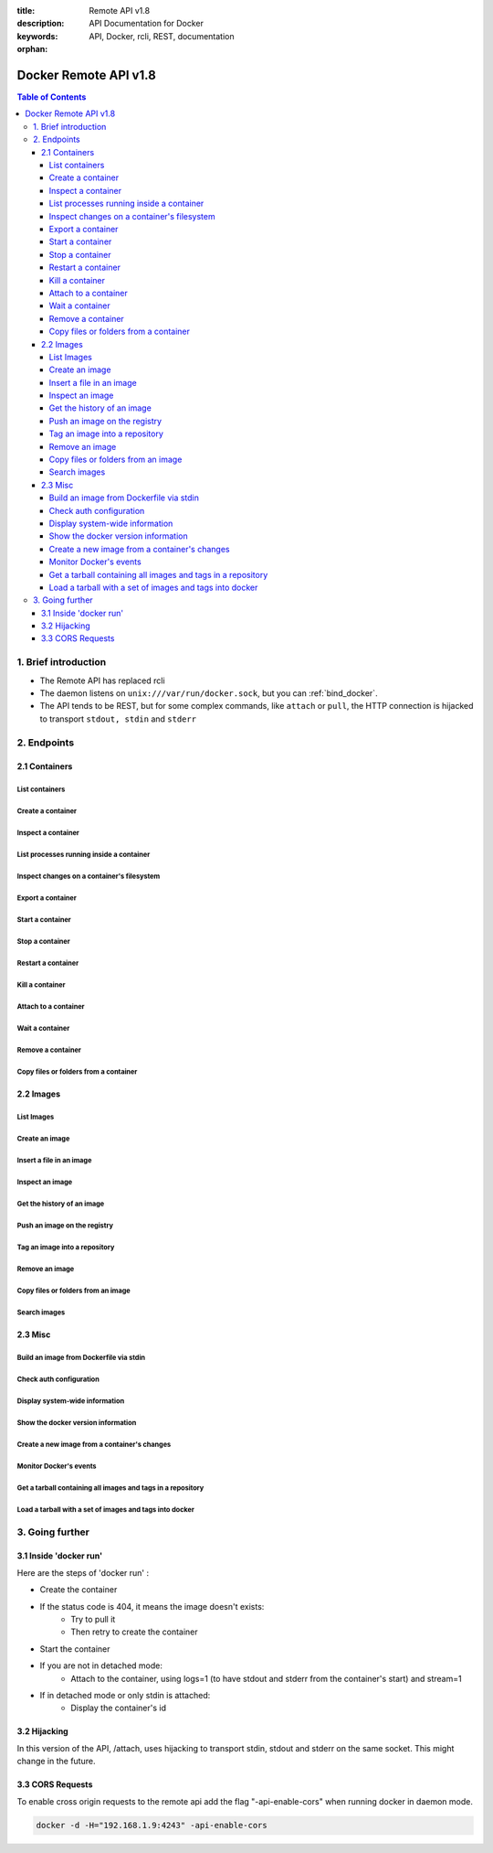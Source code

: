 :title: Remote API v1.8
:description: API Documentation for Docker
:keywords: API, Docker, rcli, REST, documentation

:orphan:

======================
Docker Remote API v1.8
======================

.. contents:: Table of Contents

1. Brief introduction
=====================

- The Remote API has replaced rcli
- The daemon listens on ``unix:///var/run/docker.sock``, but you can
  :ref:`bind_docker`.
- The API tends to be REST, but for some complex commands, like
  ``attach`` or ``pull``, the HTTP connection is hijacked to transport
  ``stdout, stdin`` and ``stderr``

2. Endpoints
============

2.1 Containers
--------------

List containers
***************

.. http:get:: /containers/json

        List containers

        **Example request**:

        .. sourcecode:: http

           GET /containers/json?all=1&before=8dfafdbc3a40&size=1 HTTP/1.1

        **Example response**:

        .. sourcecode:: http

           HTTP/1.1 200 OK
           Content-Type: application/json

           [
                {
                        "Id": "8dfafdbc3a40",
                        "Image": "base:latest",
                        "Command": "echo 1",
                        "Created": 1367854155,
                        "Status": "Exit 0",
                        "Ports":[{"PrivatePort": 2222, "PublicPort": 3333, "Type": "tcp"}],
                        "SizeRw":12288,
                        "SizeRootFs":0
                },
                {
                        "Id": "9cd87474be90",
                        "Image": "base:latest",
                        "Command": "echo 222222",
                        "Created": 1367854155,
                        "Status": "Exit 0",
                        "Ports":[],
                        "SizeRw":12288,
                        "SizeRootFs":0
                },
                {
                        "Id": "3176a2479c92",
                        "Image": "base:latest",
                        "Command": "echo 3333333333333333",
                        "Created": 1367854154,
                        "Status": "Exit 0",
                        "Ports":[],
                        "SizeRw":12288,
                        "SizeRootFs":0
                },
                {
                        "Id": "4cb07b47f9fb",
                        "Image": "base:latest",
                        "Command": "echo 444444444444444444444444444444444",
                        "Created": 1367854152,
                        "Status": "Exit 0",
                        "Ports":[],
                        "SizeRw":12288,
                        "SizeRootFs":0
                }
           ]

        :query all: 1/True/true or 0/False/false, Show all containers. Only running containers are shown by default
        :query limit: Show ``limit`` last created containers, include non-running ones.
        :query since: Show only containers created since Id, include non-running ones.
        :query before: Show only containers created before Id, include non-running ones.
        :query size: 1/True/true or 0/False/false, Show the containers sizes
        :statuscode 200: no error
        :statuscode 400: bad parameter
        :statuscode 500: server error


Create a container
******************

.. http:post:: /containers/create

        Create a container

        **Example request**:

        .. sourcecode:: http

           POST /containers/create HTTP/1.1
           Content-Type: application/json

           {
                "Hostname":"",
                "User":"",
                "Memory":0,
                "MemorySwap":0,
                "AttachStdin":false,
                "AttachStdout":true,
                "AttachStderr":true,
                "PortSpecs":null,
                "Tty":false,
                "OpenStdin":false,
                "StdinOnce":false,
                "Env":null,
                "Cmd":[
                        "date"
                ],
                "Dns":null,
                "Image":"base",
                "Volumes":{
                        "/tmp": {}
                },
                "VolumesFrom":"",
                "WorkingDir":"",
                "ExposedPorts":{
                        "22/tcp": {}
                }
           }

        **Example response**:

        .. sourcecode:: http

           HTTP/1.1 201 OK
           Content-Type: application/json

           {
                "Id":"e90e34656806"
                "Warnings":[]
           }

        :jsonparam config: the container's configuration
        :query name: Assign the specified name to the container. Must match ``/?[a-zA-Z0-9_-]+``.
        :statuscode 201: no error
        :statuscode 404: no such container
        :statuscode 406: impossible to attach (container not running)
        :statuscode 500: server error


Inspect a container
*******************

.. http:get:: /containers/(id)/json

        Return low-level information on the container ``id``

        **Example request**:

        .. sourcecode:: http

           GET /containers/4fa6e0f0c678/json HTTP/1.1

        **Example response**:

        .. sourcecode:: http

           HTTP/1.1 200 OK
           Content-Type: application/json

           {
                        "Id": "4fa6e0f0c6786287e131c3852c58a2e01cc697a68231826813597e4994f1d6e2",
                        "Created": "2013-05-07T14:51:42.041847+02:00",
                        "Path": "date",
                        "Args": [],
                        "Config": {
                                "Hostname": "4fa6e0f0c678",
                                "User": "",
                                "Memory": 0,
                                "MemorySwap": 0,
                                "AttachStdin": false,
                                "AttachStdout": true,
                                "AttachStderr": true,
                                "PortSpecs": null,
                                "Tty": false,
                                "OpenStdin": false,
                                "StdinOnce": false,
                                "Env": null,
                                "Cmd": [
                                        "date"
                                ],
                                "Dns": null,
                                "Image": "base",
                                "Volumes": {},
                                "VolumesFrom": "",
                                "WorkingDir":""

                        },
                        "State": {
                                "Running": false,
                                "Pid": 0,
                                "ExitCode": 0,
                                "StartedAt": "2013-05-07T14:51:42.087658+02:01360",
                                "Ghost": false
                        },
                        "Image": "b750fe79269d2ec9a3c593ef05b4332b1d1a02a62b4accb2c21d589ff2f5f2dc",
                        "NetworkSettings": {
                                "IpAddress": "",
                                "IpPrefixLen": 0,
                                "Gateway": "",
                                "Bridge": "",
                                "PortMapping": null
                        },
                        "SysInitPath": "/home/kitty/go/src/github.com/dotcloud/docker/bin/docker",
                        "ResolvConfPath": "/etc/resolv.conf",
                        "Volumes": {},
                        "HostConfig": {
                            "Binds": null,
                            "ContainerIDFile": "",
                            "LxcConf": [],
                            "Privileged": false,
                            "PortBindings": {
                               "80/tcp": [
                                   {
                                       "HostIp": "0.0.0.0",
                                       "HostPort": "49153"
                                   }
                               ]
                            },
                            "Links": null,
                            "PublishAllPorts": false
                        }
           }

        :statuscode 200: no error
        :statuscode 404: no such container
        :statuscode 500: server error


List processes running inside a container
*****************************************

.. http:get:: /containers/(id)/top

        List processes running inside the container ``id``

        **Example request**:

        .. sourcecode:: http

           GET /containers/4fa6e0f0c678/top HTTP/1.1

        **Example response**:

        .. sourcecode:: http

           HTTP/1.1 200 OK
           Content-Type: application/json

           {
                "Titles":[
                        "USER",
                        "PID",
                        "%CPU",
                        "%MEM",
                        "VSZ",
                        "RSS",
                        "TTY",
                        "STAT",
                        "START",
                        "TIME",
                        "COMMAND"
                        ],
                "Processes":[
                        ["root","20147","0.0","0.1","18060","1864","pts/4","S","10:06","0:00","bash"],
                        ["root","20271","0.0","0.0","4312","352","pts/4","S+","10:07","0:00","sleep","10"]
                ]
           }

        :query ps_args: ps arguments to use (eg. aux)
        :statuscode 200: no error
        :statuscode 404: no such container
        :statuscode 500: server error


Inspect changes on a container's filesystem
*******************************************

.. http:get:: /containers/(id)/changes

        Inspect changes on container ``id`` 's filesystem

        **Example request**:

        .. sourcecode:: http

           GET /containers/4fa6e0f0c678/changes HTTP/1.1


        **Example response**:

        .. sourcecode:: http

           HTTP/1.1 200 OK
           Content-Type: application/json

           [
                {
                        "Path":"/dev",
                        "Kind":0
                },
                {
                        "Path":"/dev/kmsg",
                        "Kind":1
                },
                {
                        "Path":"/test",
                        "Kind":1
                }
           ]

        :statuscode 200: no error
        :statuscode 404: no such container
        :statuscode 500: server error


Export a container
******************

.. http:get:: /containers/(id)/export

        Export the contents of container ``id``

        **Example request**:

        .. sourcecode:: http

           GET /containers/4fa6e0f0c678/export HTTP/1.1


        **Example response**:

        .. sourcecode:: http

           HTTP/1.1 200 OK
           Content-Type: application/octet-stream

           {{ STREAM }}

        :statuscode 200: no error
        :statuscode 404: no such container
        :statuscode 500: server error


Start a container
*****************

.. http:post:: /containers/(id)/start

        Start the container ``id``

        **Example request**:

        .. sourcecode:: http

           POST /containers/(id)/start HTTP/1.1
           Content-Type: application/json

           {
                "Binds":["/tmp:/tmp"],
                "LxcConf":{"lxc.utsname":"docker"},
                "PortBindings":{ "22/tcp": [{ "HostPort": "11022" }] },
                "PublishAllPorts":false,
                "Privileged":false
           }

        **Example response**:

        .. sourcecode:: http

           HTTP/1.1 204 No Content
           Content-Type: text/plain

        :jsonparam hostConfig: the container's host configuration (optional)
        :statuscode 204: no error
        :statuscode 404: no such container
        :statuscode 500: server error


Stop a container
****************

.. http:post:: /containers/(id)/stop

        Stop the container ``id``

        **Example request**:

        .. sourcecode:: http

           POST /containers/e90e34656806/stop?t=5 HTTP/1.1

        **Example response**:

        .. sourcecode:: http

           HTTP/1.1 204 OK

        :query t: number of seconds to wait before killing the container
        :statuscode 204: no error
        :statuscode 404: no such container
        :statuscode 500: server error


Restart a container
*******************

.. http:post:: /containers/(id)/restart

        Restart the container ``id``

        **Example request**:

        .. sourcecode:: http

           POST /containers/e90e34656806/restart?t=5 HTTP/1.1

        **Example response**:

        .. sourcecode:: http

           HTTP/1.1 204 OK

        :query t: number of seconds to wait before killing the container
        :statuscode 204: no error
        :statuscode 404: no such container
        :statuscode 500: server error


Kill a container
****************

.. http:post:: /containers/(id)/kill

        Kill the container ``id``

        **Example request**:

        .. sourcecode:: http

           POST /containers/e90e34656806/kill HTTP/1.1

        **Example response**:

        .. sourcecode:: http

           HTTP/1.1 204 OK

        :statuscode 204: no error
        :statuscode 404: no such container
        :statuscode 500: server error


Attach to a container
*********************

.. http:post:: /containers/(id)/attach

        Attach to the container ``id``

        **Example request**:

        .. sourcecode:: http

           POST /containers/16253994b7c4/attach?logs=1&stream=0&stdout=1 HTTP/1.1

        **Example response**:

        .. sourcecode:: http

           HTTP/1.1 200 OK
           Content-Type: application/vnd.docker.raw-stream

           {{ STREAM }}

        :query logs: 1/True/true or 0/False/false, return logs. Default false
        :query stream: 1/True/true or 0/False/false, return stream. Default false
        :query stdin: 1/True/true or 0/False/false, if stream=true, attach to stdin. Default false
        :query stdout: 1/True/true or 0/False/false, if logs=true, return stdout log, if stream=true, attach to stdout. Default false
        :query stderr: 1/True/true or 0/False/false, if logs=true, return stderr log, if stream=true, attach to stderr. Default false
        :statuscode 200: no error
        :statuscode 400: bad parameter
        :statuscode 404: no such container
        :statuscode 500: server error

        **Stream details**:

        When using the TTY setting is enabled in
        :http:post:`/containers/create`, the stream is the raw data
        from the process PTY and client's stdin.  When the TTY is
        disabled, then the stream is multiplexed to separate stdout
        and stderr.

        The format is a **Header** and a **Payload** (frame).

        **HEADER**

        The header will contain the information on which stream write
        the stream (stdout or stderr). It also contain the size of
        the associated frame encoded on the last 4 bytes (uint32).

        It is encoded on the first 8 bytes like this::

            header := [8]byte{STREAM_TYPE, 0, 0, 0, SIZE1, SIZE2, SIZE3, SIZE4}

        ``STREAM_TYPE`` can be:

        - 0: stdin (will be writen on stdout)
        - 1: stdout
        - 2: stderr

        ``SIZE1, SIZE2, SIZE3, SIZE4`` are the 4 bytes of the uint32 size encoded as big endian.

        **PAYLOAD**

        The payload is the raw stream.

        **IMPLEMENTATION**

        The simplest way to implement the Attach protocol is the following:

        1) Read 8 bytes
        2) chose stdout or stderr depending on the first byte
        3) Extract the frame size from the last 4 byets
        4) Read the extracted size and output it on the correct output
        5) Goto 1)



Wait a container
****************

.. http:post:: /containers/(id)/wait

        Block until container ``id`` stops, then returns the exit code

        **Example request**:

        .. sourcecode:: http

           POST /containers/16253994b7c4/wait HTTP/1.1

        **Example response**:

        .. sourcecode:: http

           HTTP/1.1 200 OK
           Content-Type: application/json

           {"StatusCode":0}

        :statuscode 200: no error
        :statuscode 404: no such container
        :statuscode 500: server error


Remove a container
*******************

.. http:delete:: /containers/(id)

        Remove the container ``id`` from the filesystem

        **Example request**:

        .. sourcecode:: http

           DELETE /containers/16253994b7c4?v=1 HTTP/1.1

        **Example response**:

        .. sourcecode:: http

           HTTP/1.1 204 OK

        :query v: 1/True/true or 0/False/false, Remove the volumes associated to the container. Default false
        :statuscode 204: no error
        :statuscode 400: bad parameter
        :statuscode 404: no such container
        :statuscode 500: server error


Copy files or folders from a container
**************************************

.. http:post:: /containers/(id)/copy

        Copy files or folders of container ``id``

        **Example request**:

        .. sourcecode:: http

           POST /containers/4fa6e0f0c678/copy HTTP/1.1
           Content-Type: application/json

           {
                "Resource":"test.txt"
           }

        **Example response**:

        .. sourcecode:: http

           HTTP/1.1 200 OK
           Content-Type: application/octet-stream

           {{ STREAM }}

        :statuscode 200: no error
        :statuscode 404: no such container
        :statuscode 500: server error


2.2 Images
----------

List Images
***********

.. http:get:: /images/json

        **Example request**:

        .. sourcecode:: http

           GET /images/json?all=0 HTTP/1.1

        **Example response**:

        .. sourcecode:: http

           HTTP/1.1 200 OK
           Content-Type: application/json

           [
             {
                "RepoTags": [
                  "ubuntu:12.04",
                  "ubuntu:precise",
                  "ubuntu:latest"
                ],
                "Id": "8dbd9e392a964056420e5d58ca5cc376ef18e2de93b5cc90e868a1bbc8318c1c",
                "Created": 1365714795,
                "Size": 131506275,
                "VirtualSize": 131506275
             },
             {
                "RepoTags": [
                  "ubuntu:12.10",
                  "ubuntu:quantal"
                ],
                "ParentId": "27cf784147099545",
                "Id": "b750fe79269d2ec9a3c593ef05b4332b1d1a02a62b4accb2c21d589ff2f5f2dc",
                "Created": 1364102658,
                "Size": 24653,
                "VirtualSize": 180116135
             }
           ]


Create an image
***************

.. http:post:: /images/create

        Create an image, either by pull it from the registry or by importing it

        **Example request**:

        .. sourcecode:: http

           POST /images/create?fromImage=base HTTP/1.1

        **Example response**:

        .. sourcecode:: http

           HTTP/1.1 200 OK
           Content-Type: application/json

           {"status":"Pulling..."}
           {"status":"Pulling", "progress":"1 B/ 100 B", "progressDetail":{"current":1, "total":100}}
           {"error":"Invalid..."}
           ...

        When using this endpoint to pull an image from the registry,
        the ``X-Registry-Auth`` header can be used to include a
        base64-encoded AuthConfig object.

        :query fromImage: name of the image to pull
        :query fromSrc: source to import, - means stdin
        :query repo: repository
        :query tag: tag
        :query registry: the registry to pull from
        :reqheader X-Registry-Auth: base64-encoded AuthConfig object
        :statuscode 200: no error
        :statuscode 500: server error



Insert a file in an image
*************************

.. http:post:: /images/(name)/insert

        Insert a file from ``url`` in the image ``name`` at ``path``

        **Example request**:

        .. sourcecode:: http

           POST /images/test/insert?path=/usr&url=myurl HTTP/1.1

        **Example response**:

        .. sourcecode:: http

           HTTP/1.1 200 OK
           Content-Type: application/json

           {"status":"Inserting..."}
           {"status":"Inserting", "progress":"1/? (n/a)", "progressDetail":{"current":1}}
           {"error":"Invalid..."}
           ...

        :statuscode 200: no error
        :statuscode 500: server error


Inspect an image
****************

.. http:get:: /images/(name)/json

        Return low-level information on the image ``name``

        **Example request**:

        .. sourcecode:: http

           GET /images/base/json HTTP/1.1

        **Example response**:

        .. sourcecode:: http

           HTTP/1.1 200 OK
           Content-Type: application/json

           {
                "id":"b750fe79269d2ec9a3c593ef05b4332b1d1a02a62b4accb2c21d589ff2f5f2dc",
                "parent":"27cf784147099545",
                "created":"2013-03-23T22:24:18.818426-07:00",
                "container":"3d67245a8d72ecf13f33dffac9f79dcdf70f75acb84d308770391510e0c23ad0",
                "container_config":
                        {
                                "Hostname":"",
                                "User":"",
                                "Memory":0,
                                "MemorySwap":0,
                                "AttachStdin":false,
                                "AttachStdout":false,
                                "AttachStderr":false,
                                "PortSpecs":null,
                                "Tty":true,
                                "OpenStdin":true,
                                "StdinOnce":false,
                                "Env":null,
                                "Cmd": ["/bin/bash"]
                                ,"Dns":null,
                                "Image":"base",
                                "Volumes":null,
                                "VolumesFrom":"",
                                "WorkingDir":""
                        },
                "Size": 6824592
           }

        :statuscode 200: no error
        :statuscode 404: no such image
        :statuscode 500: server error


Get the history of an image
***************************

.. http:get:: /images/(name)/history

        Return the history of the image ``name``

        **Example request**:

        .. sourcecode:: http

           GET /images/base/history HTTP/1.1

        **Example response**:

        .. sourcecode:: http

           HTTP/1.1 200 OK
           Content-Type: application/json

           [
                {
                        "Id":"b750fe79269d",
                        "Created":1364102658,
                        "CreatedBy":"/bin/bash"
                },
                {
                        "Id":"27cf78414709",
                        "Created":1364068391,
                        "CreatedBy":""
                }
           ]

        :statuscode 200: no error
        :statuscode 404: no such image
        :statuscode 500: server error


Push an image on the registry
*****************************

.. http:post:: /images/(name)/push

   Push the image ``name`` on the registry

   **Example request**:

   .. sourcecode:: http

      POST /images/test/push HTTP/1.1

   **Example response**:

   .. sourcecode:: http

    HTTP/1.1 200 OK
    Content-Type: application/json

    {"status":"Pushing..."}
    {"status":"Pushing", "progress":"1/? (n/a)", "progressDetail":{"current":1}}}
    {"error":"Invalid..."}
    ...

   :query registry: the registry you wan to push, optional
   :reqheader X-Registry-Auth: include a base64-encoded AuthConfig object.
   :statuscode 200: no error
   :statuscode 404: no such image
   :statuscode 500: server error


Tag an image into a repository
******************************

.. http:post:: /images/(name)/tag

        Tag the image ``name`` into a repository

        **Example request**:

        .. sourcecode:: http

           POST /images/test/tag?repo=myrepo&force=0 HTTP/1.1

        **Example response**:

        .. sourcecode:: http

           HTTP/1.1 200 OK

        :query repo: The repository to tag in
        :query force: 1/True/true or 0/False/false, default false
        :statuscode 200: no error
        :statuscode 400: bad parameter
        :statuscode 404: no such image
        :statuscode 409: conflict
        :statuscode 500: server error


Remove an image
***************

.. http:delete:: /images/(name)

        Remove the image ``name`` from the filesystem

        **Example request**:

        .. sourcecode:: http

           DELETE /images/test HTTP/1.1

        **Example response**:

        .. sourcecode:: http

           HTTP/1.1 200 OK
           Content-type: application/json

           [
            {"Untagged":"3e2f21a89f"},
            {"Deleted":"3e2f21a89f"},
            {"Deleted":"53b4f83ac9"}
           ]

        :statuscode 200: no error
        :statuscode 404: no such image
        :statuscode 409: conflict
        :statuscode 500: server error


Copy files or folders from an image
***********************************

.. http:post:: /images/(name)/copy

	Copy files or folders of image ``name``

	**Example request**:

	.. sourcecode:: http

	   POST /images/test/copy HTTP/1.1
	   Content-Type: application/json

	   {
		"Resource":"test.txt"
	   }

	**Example response**:

	.. sourcecode:: http

	   HTTP/1.1 200 OK
	   Content-Type: application/octet-stream

	   {{ STREAM }}

	:statuscode 200: no error
	:statuscode 404: no such image
	:statuscode 500: server error


Search images
*************

.. http:get:: /images/search

        Search for an image in the docker index.

        .. note::

           The response keys have changed from API v1.6 to reflect the JSON
           sent by the registry server to the docker daemon's request.

        **Example request**:

        .. sourcecode:: http

           GET /images/search?term=sshd HTTP/1.1

        **Example response**:

        .. sourcecode:: http

           HTTP/1.1 200 OK
           Content-Type: application/json

           [
                   {
                       "description": "",
                       "is_official": false,
                       "is_trusted": false,
                       "name": "wma55/u1210sshd",
                       "star_count": 0
                   },
                   {
                       "description": "",
                       "is_official": false,
                       "is_trusted": false,
                       "name": "jdswinbank/sshd",
                       "star_count": 0
                   },
                   {
                       "description": "",
                       "is_official": false,
                       "is_trusted": false,
                       "name": "vgauthier/sshd",
                       "star_count": 0
                   }
           ...
           ]

        :query term: term to search
        :statuscode 200: no error
        :statuscode 500: server error


2.3 Misc
--------

Build an image from Dockerfile via stdin
****************************************

.. http:post:: /build

   Build an image from Dockerfile via stdin

   **Example request**:

   .. sourcecode:: http

      POST /build HTTP/1.1

      {{ STREAM }}

   **Example response**:

   .. sourcecode:: http

      HTTP/1.1 200 OK
      Content-Type: application/json

      {"stream":"Step 1..."}
      {"stream":"..."}
      {"error":"Error...", "errorDetail":{"code": 123, "message": "Error..."}}


   The stream must be a tar archive compressed with one of the
   following algorithms: identity (no compression), gzip, bzip2,
   xz.

   The archive must include a file called ``Dockerfile`` at its
   root. It may include any number of other files, which will be
   accessible in the build context (See the :ref:`ADD build command
   <dockerbuilder>`).

   :query t: repository name (and optionally a tag) to be applied to the resulting image in case of success
   :query q: suppress verbose build output
   :query nocache: do not use the cache when building the image
   :reqheader Content-type: should be set to ``"application/tar"``.
   :reqheader X-Registry-Auth: base64-encoded AuthConfig object
   :statuscode 200: no error
   :statuscode 500: server error



Check auth configuration
************************

.. http:post:: /auth

        Get the default username and email

        **Example request**:

        .. sourcecode:: http

           POST /auth HTTP/1.1
           Content-Type: application/json

           {
                "username":"hannibal",
                "password:"xxxx",
                "email":"hannibal@a-team.com",
                "serveraddress":"https://index.docker.io/v1/"
           }

        **Example response**:

        .. sourcecode:: http

           HTTP/1.1 200 OK

        :statuscode 200: no error
        :statuscode 204: no error
        :statuscode 500: server error


Display system-wide information
*******************************

.. http:get:: /info

        Display system-wide information

        **Example request**:

        .. sourcecode:: http

           GET /info HTTP/1.1

        **Example response**:

        .. sourcecode:: http

           HTTP/1.1 200 OK
           Content-Type: application/json

           {
                "Containers":11,
                "Images":16,
                "Debug":false,
                "NFd": 11,
                "NGoroutines":21,
                "MemoryLimit":true,
                "SwapLimit":false,
                "IPv4Forwarding":true
           }

        :statuscode 200: no error
        :statuscode 500: server error


Show the docker version information
***********************************

.. http:get:: /version

        Show the docker version information

        **Example request**:

        .. sourcecode:: http

           GET /version HTTP/1.1

        **Example response**:

        .. sourcecode:: http

           HTTP/1.1 200 OK
           Content-Type: application/json

           {
                "Version":"0.2.2",
                "GitCommit":"5a2a5cc+CHANGES",
                "GoVersion":"go1.0.3"
           }

        :statuscode 200: no error
        :statuscode 500: server error


Create a new image from a container's changes
*********************************************

.. http:post:: /commit

    Create a new image from a container's changes

    **Example request**:

    .. sourcecode:: http

        POST /commit?container=44c004db4b17&m=message&repo=myrepo HTTP/1.1

    **Example response**:

    .. sourcecode:: http

        HTTP/1.1 201 OK
            Content-Type: application/vnd.docker.raw-stream

        {"Id":"596069db4bf5"}

    :query container: source container
    :query repo: repository
    :query tag: tag
    :query m: commit message
    :query author: author (eg. "John Hannibal Smith <hannibal@a-team.com>")
    :query run: config automatically applied when the image is run. (ex: {"Cmd": ["cat", "/world"], "PortSpecs":["22"]})
    :statuscode 201: no error
    :statuscode 404: no such container
    :statuscode 500: server error


Monitor Docker's events
***********************

.. http:get:: /events

        Get events from docker, either in real time via streaming, or via polling (using `since`)

        **Example request**:

        .. sourcecode:: http

           GET /events?since=1374067924

        **Example response**:

        .. sourcecode:: http

           HTTP/1.1 200 OK
           Content-Type: application/json

           {"status":"create","id":"dfdf82bd3881","from":"base:latest","time":1374067924}
           {"status":"start","id":"dfdf82bd3881","from":"base:latest","time":1374067924}
           {"status":"stop","id":"dfdf82bd3881","from":"base:latest","time":1374067966}
           {"status":"destroy","id":"dfdf82bd3881","from":"base:latest","time":1374067970}

        :query since: timestamp used for polling
        :statuscode 200: no error
        :statuscode 500: server error

Get a tarball containing all images and tags in a repository
************************************************************

.. http:get:: /images/(name)/get

        Get a tarball containing all images and metadata for the repository specified by ``name``.

        **Example request**

        .. sourcecode:: http

           GET /images/ubuntu/get

        **Example response**:

        .. sourcecode:: http

           HTTP/1.1 200 OK
           Content-Type: application/x-tar

           Binary data stream

        :statuscode 200: no error
        :statuscode 500: server error

Load a tarball with a set of images and tags into docker
********************************************************

.. http:post:: /images/load

   Load a set of images and tags into the docker repository.

   **Example request**

   .. sourcecode:: http

      POST /images/load

      Tarball in body

   **Example response**:

   .. sourcecode:: http

      HTTP/1.1 200 OK

   :statuscode 200: no error
   :statuscode 500: server error

3. Going further
================

3.1 Inside 'docker run'
-----------------------

Here are the steps of 'docker run' :

* Create the container
* If the status code is 404, it means the image doesn't exists:
        * Try to pull it
        * Then retry to create the container
* Start the container
* If you are not in detached mode:
        * Attach to the container, using logs=1 (to have stdout and stderr from the container's start) and stream=1
* If in detached mode or only stdin is attached:
        * Display the container's id


3.2 Hijacking
-------------

In this version of the API, /attach, uses hijacking to transport stdin, stdout and stderr on the same socket. This might change in the future.

3.3 CORS Requests
-----------------

To enable cross origin requests to the remote api add the flag "-api-enable-cors" when running docker in daemon mode.

.. code-block:: bash

   docker -d -H="192.168.1.9:4243" -api-enable-cors
